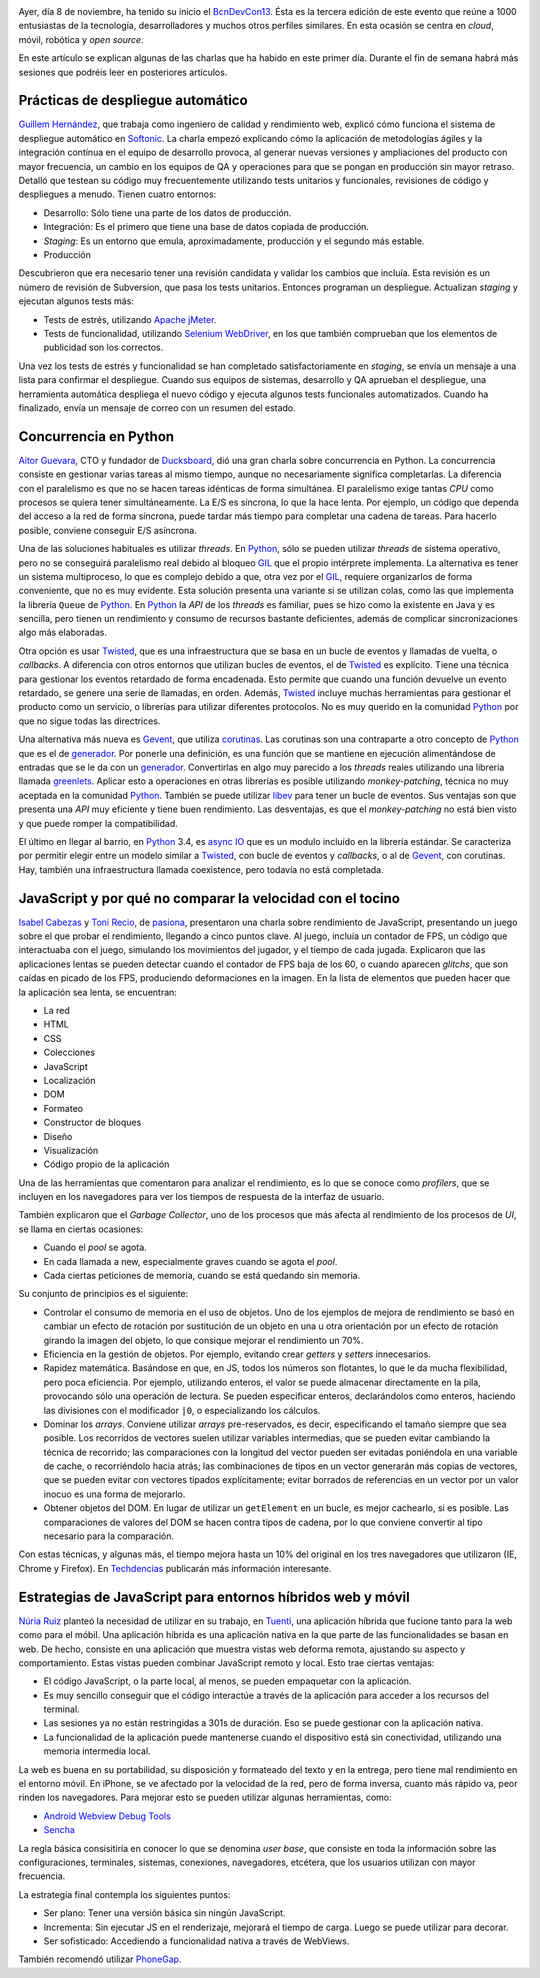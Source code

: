 .. title: Primer día en la BcnDevCon'13
.. author: Ignasi Fosch
.. slug: bcndevcon-2013-primer-dia
.. date: 2013/11/09 12:40
.. tags: Eventos,BcnDevCon,DevOps,JavaScript,Python,Rendimiento,TDD,Agile,Móviles,Herramientas,Integración Contínua,Open Source,Pruebas

.. image:: /images/bcndevcon13.jpeg
   :width: 125px
   :height: 125px
   :alt: BcnDevCon13
   :align: right
   :class: border


Ayer, día 8 de noviembre, ha tenido su inicio el BcnDevCon13_. Ésta es la tercera edición de este evento que reúne a 1000 entusiastas de la tecnología, desarrolladores y muchos otros perfiles similares. En esta ocasión se centra en *cloud*, móvil, robótica y *open source*.

En este artículo se explican algunas de las charlas que ha habido en este primer día. Durante el fin de semana habrá más sesiones que podréis leer en posteriores artículos.

.. TEASER_END

Prácticas de despliegue automático
----------------------------------

`Guillem Hernández`_, que trabaja como ingeniero de calidad y rendimiento web, explicó cómo funciona el sistema de despliegue automático en Softonic_. La charla empezó explicando cómo la aplicación de metodologías ágiles y la integración contínua en el equipo de desarrollo provoca, al generar nuevas versiones y ampliaciones del producto con mayor frecuencia, un cambio en los equipos de QA y operaciones para que se pongan en producción sin mayor retraso. Detalló que testean su código muy frecuentemente utilizando tests unitarios y funcionales, revisiones de código y despliegues a menudo. Tienen cuatro entornos:

* Desarrollo: Sólo tiene una parte de los datos de producción.
* Integración: Es el primero que tiene una base de datos copiada de producción.
* *Staging*: Es un entorno que emula, aproximadamente, producción y el segundo más estable.
* Producción

Descubrieron que era necesario tener una revisión candidata y validar los cambios que incluía. Esta revisión es un número de revisión de Subversion, que pasa los tests unitarios. Entonces programan un despliegue. Actualizan *staging* y ejecutan algunos tests más:

* Tests de estrés, utilizando `Apache jMeter`_.
* Tests de funcionalidad, utilizando `Selenium WebDriver`_, en los que también comprueban que los elementos de publicidad son los correctos.

Una vez los tests de estrés y funcionalidad se han completado satisfactoriamente en *staging*, se envía un mensaje a una lista para confirmar el despliegue. Cuando sus equipos de sistemas, desarrollo y QA aprueban el despliegue, una herramienta automática despliega el nuevo código y ejecuta algunos tests funcionales automatizados. Cuando ha finalizado, envía un mensaje de correo con un resumen del estado.

Concurrencia en Python
----------------------

`Aitor Guevara`_, CTO y fundador de Ducksboard_, dió una gran charla sobre concurrencia en Python. La concurrencia consiste en gestionar varias tareas al mismo tiempo, aunque no necesariamente significa completarlas. La diferencia con el paralelismo es que no se hacen tareas idénticas de forma simultánea. El paralelismo exige tantas *CPU* como procesos se quiera tener simultáneamente. La E/S es síncrona, lo que la hace lenta. Por ejemplo, un código que dependa del acceso a la red de forma síncrona, puede tardar más tiempo para completar una cadena de tareas. Para hacerlo posible, conviene conseguir E/S asíncrona.

Una de las soluciones habituales es utilizar *threads*. En Python_, sólo se pueden utilizar *threads* de sistema operativo, pero no se conseguirá paralelismo real debido al bloqueo GIL_ que el propio intérprete implementa. La alternativa es tener un sistema multiproceso, lo que es complejo debido a que, otra vez por el GIL_, requiere organizarlos de forma conveniente, que no es muy evidente. Esta solución presenta una variante si se utilizan colas, como las que implementa la librería ``Queue`` de Python_. En Python_ la *API* de los *threads* es familiar, pues se hizo como la existente en Java y es sencilla, pero tienen un rendimiento y consumo de recursos bastante deficientes, además de complicar sincronizaciones algo más elaboradas.

Otra opción es usar Twisted_, que es una infraestructura que se basa en un bucle de eventos y llamadas de vuelta, o *callbacks*. A diferencia con otros entornos que utilizan bucles de eventos, el de Twisted_ es explícito. Tiene una técnica para gestionar los eventos retardado de forma encadenada. Esto permite que cuando una función devuelve un evento retardado, se genere una serie de llamadas, en orden. Además, Twisted_ incluye muchas herramientas para gestionar el producto como un servicio, o librerías para utilizar diferentes protocolos. No es muy querido en la comunidad Python_ por que no sigue todas las directrices.

Una alternativa más nueva es Gevent_, que utiliza corutinas_. Las corutinas son una contraparte a otro concepto de Python_ que es el de generador_. Por ponerle una definición, es una función que se mantiene en ejecución alimentándose de entradas que se le da con un generador_. Convertirlas en algo muy parecido a los *threads* reales utilizando una librería llamada greenlets_. Aplicar esto a operaciones en otras librerías es posible utilizando *monkey-patching*, técnica no muy aceptada en la comunidad Python_. También se puede utilizar libev_ para tener un bucle de eventos. Sus ventajas son que presenta una *API* muy eficiente y tiene buen rendimiento. Las desventajas, es que el *monkey-patching* no está bien visto y que puede romper la compatibilidad.

El último en llegar al barrio, en Python_ 3.4, es `async IO`_ que es un modulo incluído en la librería estándar. Se caracteriza por permitir elegir entre un modelo similar a Twisted_, con bucle de eventos y *callbacks*, o al de Gevent_, con corutinas. Hay, también una infraestructura llamada coexistence, pero todavía no está completada.

JavaScript y por qué no comparar la velocidad con el tocino
-----------------------------------------------------------

`Isabel Cabezas`_ y `Toni Recio`_, de pasiona_, presentaron una charla sobre rendimiento de JavaScript, presentando un juego sobre el que probar el rendimiento, llegando a cinco puntos clave. Al juego, incluía un contador de FPS, un código que interactuaba con el juego, simulando los movimientos del jugador, y el tiempo de cada jugada. Explicaron que las aplicaciones lentas se pueden detectar cuando el contador de FPS baja de los 60, o cuando aparecen *glitchs*, que son caídas en picado de los FPS, produciendo deformaciones en la imagen. En la lista de elementos que pueden hacer que la aplicación sea lenta, se encuentran:

* La red
* HTML
* CSS
* Colecciones
* JavaScript
* Localización
* DOM
* Formateo
* Constructor de bloques
* Diseño
* Visualización
* Código propio de la aplicación

Una de las herramientas que comentaron para analizar el rendimiento, es lo que se conoce como *profilers*, que se incluyen en los navegadores para ver los tiempos de respuesta de la interfaz de usuario.

También explicaron que el *Garbage Collector*, uno de los procesos que más afecta al rendimiento de los procesos de *UI*, se llama en ciertas ocasiones:

* Cuando el *pool* se agota.
* En cada llamada a new, especialmente graves cuando se agota el *pool*.
* Cada ciertas peticiones de memoria, cuando se está quedando sin memoria.

Su conjunto de principios es el siguiente:

* Controlar el consumo de memoria en el uso de objetos. Uno de los ejemplos de mejora de rendimiento se basó en cambiar un efecto de rotación por sustitución de un objeto en una u otra orientación por un efecto de rotación girando la imagen del objeto, lo que consique mejorar el rendimiento un 70%.
* Eficiencia en la gestión de objetos. Por ejemplo, evitando crear *getters* y *setters* innecesarios.
* Rapidez matemática. Basándose en que, en JS, todos los números son flotantes, lo que le da mucha flexibilidad, pero poca eficiencia. Por ejemplo, utilizando enteros, el valor se puede almacenar directamente en la pila, provocando sólo una operación de lectura. Se pueden especificar enteros, declarándolos como enteros, haciendo las divisiones con el modificador ``|0``, o especializando los cálculos.
* Dominar los *arrays*. Conviene utilizar *arrays* pre-reservados, es decir, especificando el tamaño siempre que sea posible. Los recorridos de vectores suelen utilizar variables intermedias, que se pueden evitar cambiando la técnica de recorrido; las comparaciones con la longitud del vector pueden ser evitadas poniéndola en una variable de cache, o recorriéndolo hacia atrás; las combinaciones de tipos en un vector generarán más copias de vectores, que se pueden evitar con vectores tipados explícitamente; evitar borrados de referencias en un vector por un valor inocuo es una forma de mejorarlo.
* Obtener objetos del DOM. En lugar de utilizar un ``getElement`` en un bucle, es mejor cachearlo, si es posible. Las comparaciones de valores del DOM se hacen contra tipos de cadena, por lo que conviene convertir al tipo necesario para la comparación.

Con estas técnicas, y algunas más, el tiempo mejora hasta un 10% del original en los tres navegadores que utilizaron (IE, Chrome y Firefox). En Techdencias_ publicarán más información interesante.

Estrategias de JavaScript para entornos híbridos web y móvil
------------------------------------------------------------

`Núria Ruiz`_ planteó la necesidad de utilizar en su trabajo, en Tuenti_, una aplicación híbrida que fucione tanto para la web como para el móbil. Una aplicación híbrida es una aplicación nativa en la que parte de las funcionalidades se basan en web. De hecho, consiste en una aplicación que muestra vistas web deforma remota, ajustando su aspecto y comportamiento. Estas vistas pueden combinar JavaScript remoto y local. Esto trae ciertas ventajas:

* El código JavaScript, o la parte local, al menos, se pueden empaquetar con la aplicación.
* Es muy sencillo conseguir que el código interactúe a través de la aplicación para acceder a los recursos del terminal.
* Las sesiones ya no están restringidas a 301s de duración. Eso se puede gestionar con la aplicación nativa.
* La funcionalidad de la aplicación puede mantenerse cuando el dispositivo está sin conectividad, utilizando una memoria intermedia local.

La web es buena en su portabilidad, su disposición y formateado del texto y en la entrega, pero tiene mal rendimiento en el entorno móvil. En iPhone, se ve afectado por la velocidad de la red, pero de forma inversa, cuanto más rápido va, peor rinden los navegadores. Para mejorar esto se pueden utilizar algunas herramientas, como:

* `Android Webview Debug Tools`_
* `Sencha`_

La regla básica consisitiría en conocer lo que se denomina *user base*, que consiste en toda la información sobre las configuraciones, terminales, sistemas, conexiones, navegadores, etcétera, que los usuarios utilizan con mayor frecuencia.

La estrategia final contempla los siguientes puntos:

* Ser plano: Tener una versión básica sin ningún JavaScript.
* Incrementa: Sin ejecutar JS en el renderizaje, mejorará el tiempo de carga. Luego se puede utilizar para decorar.
* Ser sofisticado: Accediendo a funcionalidad nativa a través de WebViews.

También recomendó utilizar PhoneGap_.

.. _BcnDevCon13: http://bcndevcon.org
.. _`Guillem Hernández`: https://twitter.com/guillemhs
.. _Softonic: http://softonic.com
.. _`Apache jMeter`: http://jmeter.apache.org
.. _`Selenium WebDriver`: http://www.seleniumhq.org/projects/webdriver/
.. _`Aitor Guevara`: https://twitter.com/aitorciki
.. _Ducksboard: http://ducksboard.com
.. _GIL: en.wikipedia.org/wiki/Global_Interpreter_Lock
.. _Python: http://es.wikipedia.org/wiki/Python
.. _Twisted: http://es.wikipedia.org/wiki/Twisted_(software)
.. _Gevent: http://www.gevent.org/
.. _corutinas: http://en.wikipedia.org/wiki/Coroutine
.. _generador: https://wiki.python.org/moin/Generators
.. _greenlets: http://greenlet.readthedocs.org/en/latest/
.. _libev: https://code.google.com/p/pyev/
.. _`async IO`: http://www.python.org/dev/peps/pep-3156/
.. _`Isabel Cabezas`: https://twitter.com/IsabelCabezas
.. _`Toni Recio`: https://twitter.com/tonirecio
.. _pasiona: http://pasiona.com
.. _Techdencias: https://twitter.com/Techdencias
.. _`Núria Ruiz`: https://twitter.com/pantojacoder
.. _Tuenti: http://tuenti.com
.. _`Android Webview Debug Tools`: http://developer.android.com/guide/webapps/debugging.html
.. _`Sencha`: http://www.sencha.com/
.. _PhoneGap: http://phonegap.com/
